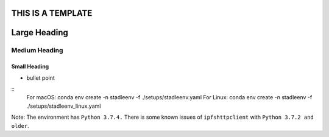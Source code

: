
THIS IS A TEMPLATE
==================


Large Heading
=============

Medium Heading
**************

Small Heading
-------------


* bullet point

::
    For macOS:
    conda env create -n stadleenv -f ./setups/stadleenv.yaml
    For Linux:
    conda env create -n stadleenv -f ./setups/stadleenv_linux.yaml

Note: The environment has ``Python 3.7.4.`` There is some known issues of 
``ipfshttpclient`` with ``Python 3.7.2 and older``.


  

